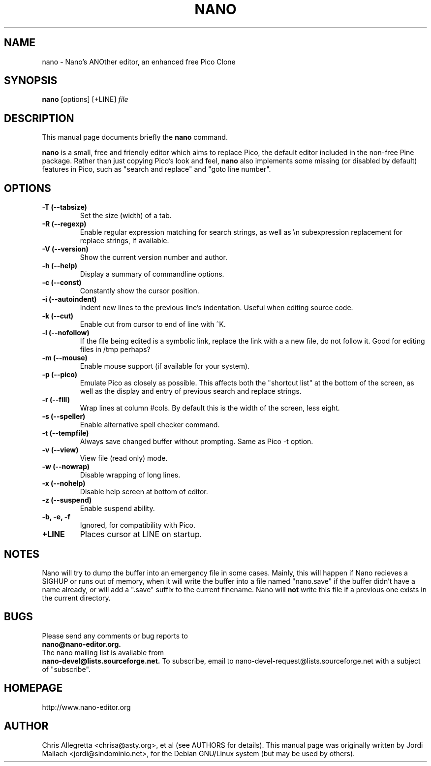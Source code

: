 .\" Hey, EMACS: -*- nroff -*-
.\" nano.1 is copyright 1999-2000 by
.\" Chris Allegretta <chrisa@asty.org>
.\"
.\" This is free documentation, see the latest version of the GNU General
.\" Public License for copying conditions. There is NO warranty.
.\"
.\" First parameter, NAME, should be all caps
.\" Second parameter, SECTION, should be 1-8, maybe w/ subsection
.\" other parameters are allowed: see man(7), man(1)
.TH NANO 1 "April 30, 2001"
.\" Please adjust this date whenever revising the manpage.
.\"
.SH NAME
nano \- Nano's ANOther editor, an enhanced free Pico Clone
.SH SYNOPSIS
.B nano
.RI [options]\ [+LINE] " file"
.br
.SH DESCRIPTION
This manual page documents briefly the
.B nano
command.
.PP
.\" TeX users may be more comfortable with the \fB<whatever>\fP and
.\" \fI<whatever>\fP escape sequences to invode bold face and italics, 
.\" respectively.
\fBnano\fP is a small, free and friendly editor which aims to replace
Pico, the default editor included in the non-free Pine package. Rather
than just copying Pico's look and feel,
.B nano
also implements some missing (or disabled by default) features in Pico,
such as "search and replace" and "goto line number".
.SH OPTIONS
.TP
.B \-T (\-\-tabsize)
Set the size (width) of a tab.
.TP
.B \-R (\-\-regexp)
Enable regular expression matching for search strings, as well as
\\n subexpression replacement for replace strings, if available.
.TP
.B \-V (\-\-version)
Show the current version number and author.
.TP
.B \-h (\-\-help)
Display a summary of commandline options.
.TP
.B \-c (\-\-const)
Constantly show the cursor position.
.TP
.B \-i (\-\-autoindent)
Indent new lines to the previous line's indentation. Useful when editing
source code.
.TP
.B \-k (\-\-cut)
Enable cut from cursor to end of line with ^K.
.TP
.B \-l (\-\-nofollow)
If the file being edited is a symbolic link, replace the link with a 
a new file, do not follow it.  Good for editing files in /tmp perhaps?
.TP
.B \-m (\-\-mouse)
Enable mouse support (if available for your system).
.TP
.B \-p (\-\-pico)
Emulate Pico as closely as possible.  This affects both the "shortcut list"
at the bottom of the screen, as well as the display and entry of previous
search and replace strings.
.TP
.B \-r (\-\-fill)
Wrap lines at column #cols.  By default this is the width of the screen,
less eight.
.TP
.B \-s (\-\-speller)
Enable alternative spell checker command.
.TP
.B \-t (\-\-tempfile)
Always save changed buffer without prompting. Same as Pico -t option.
.TP
.B \-v (\-\-view)
View file (read only) mode.
.TP
.B \-w (\-\-nowrap)
Disable wrapping of long lines.
.TP
.B \-x (\-\-nohelp)
Disable help screen at bottom of editor.
.TP
.B \-z (\-\-suspend)
Enable suspend ability.
.TP
.B \-b, \-e, \-f
Ignored, for compatibility with Pico.
.TP
.B \+LINE
Places cursor at LINE on startup.
.SH NOTES
Nano will try to dump the buffer into an emergency file in some cases.
Mainly, this will happen if Nano recieves a SIGHUP or runs out of
memory, when it will write the buffer into a file named "nano.save" if the
buffer didn't have a name already, or will add a ".save" suffix to the
current finename. Nano will \fBnot\fP write this file if a previous one
exists in the current directory.
.SH BUGS
Please send any comments or bug reports to
.br
.B nano@nano-editor.org.
.br
The nano mailing list is available from
.br
.B nano-devel@lists.sourceforge.net.
To subscribe, email to nano-devel-request@lists.sourceforge.net with a
subject of "subscribe".
.SH HOMEPAGE
http://www.nano-editor.org
.SH AUTHOR
Chris Allegretta <chrisa@asty.org>, et al (see AUTHORS for details).
This manual page was originally written by Jordi Mallach
<jordi@sindominio.net>, for the Debian GNU/Linux system (but may be
used by others).

